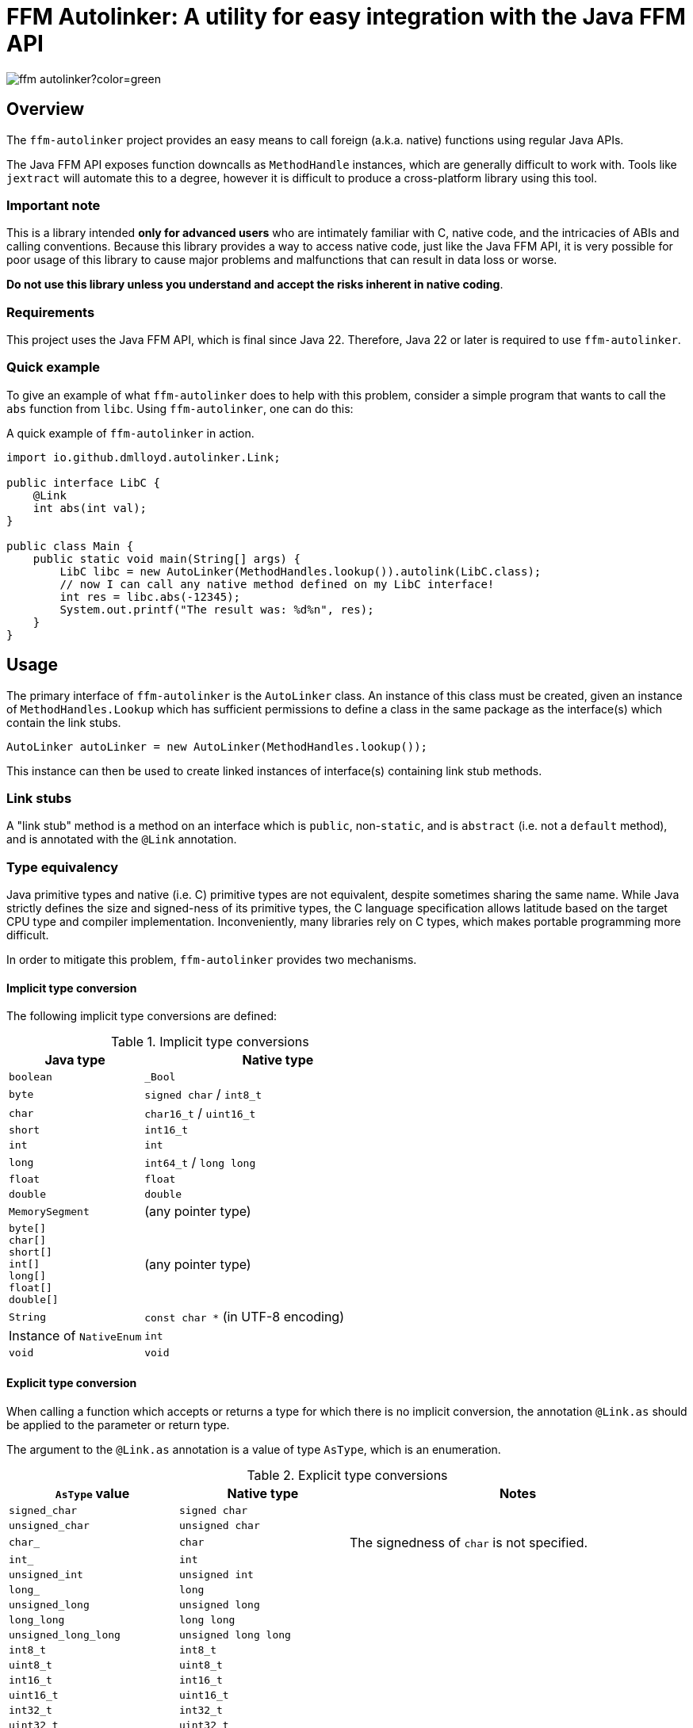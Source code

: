= FFM Autolinker: A utility for easy integration with the Java FFM API

image:https://img.shields.io/maven-central/v/io.github.dmlloyd.autolinker/ffm-autolinker?color=green[]

== Overview

The `ffm-autolinker` project provides an easy means to call foreign (a.k.a. native) functions using regular Java APIs.

The Java FFM API exposes function downcalls as `MethodHandle` instances,
which are generally difficult to work with.
Tools like `jextract` will automate this to a degree,
however it is difficult to produce a cross-platform library using this tool.

=== Important note

This is a library intended *only for advanced users* who are intimately familiar with C, native code, and the intricacies of ABIs and calling conventions.
Because this library provides a way to access native code,
just like the Java FFM API,
it is very possible for poor usage of this library to cause major problems and malfunctions that can result in data loss or worse.

*Do not use this library unless you understand and accept the risks inherent in native coding*.

=== Requirements

This project uses the Java FFM API, which is final since Java 22.
Therefore, Java 22 or later is required to use `ffm-autolinker`.

=== Quick example

To give an example of what `ffm-autolinker` does to help with this problem,
consider a simple program that wants to call the `abs` function from `libc`.
Using `ffm-autolinker`, one can do this:

.A quick example of `ffm-autolinker` in action.
[source,java]
----
import io.github.dmlloyd.autolinker.Link;

public interface LibC {
    @Link
    int abs(int val);
}

public class Main {
    public static void main(String[] args) {
        LibC libc = new AutoLinker(MethodHandles.lookup()).autolink(LibC.class);
        // now I can call any native method defined on my LibC interface!
        int res = libc.abs(-12345);
        System.out.printf("The result was: %d%n", res);
    }
}
----

== Usage

The primary interface of `ffm-autolinker` is the `AutoLinker` class.
An instance of this class must be created,
given an instance of `MethodHandles.Lookup` which has sufficient permissions
to define a class in the same package as the interface(s) which contain the link stubs.

[source,java]
----
AutoLinker autoLinker = new AutoLinker(MethodHandles.lookup());
----

This instance can then be used to create linked instances of interface(s) containing link stub methods.

=== Link stubs

A "link stub" method is a method on an interface which is `public`, non-`static`, and is `abstract`
(i.e. not a `default` method), and is annotated with the `@Link` annotation.

=== Type equivalency

Java primitive types and native (i.e. C) primitive types are not equivalent,
despite sometimes sharing the same name.
While Java strictly defines the size and signed-ness of its primitive types,
the C language specification allows latitude based on the target CPU type and compiler implementation.
Inconveniently, many libraries rely on C types, which makes portable programming more difficult.

In order to mitigate this problem, `ffm-autolinker` provides two mechanisms.

==== Implicit type conversion

The following implicit type conversions are defined:

.Implicit type conversions
[id="implicit"]
[cols="1,2"]
|===
| Java type | Native type

| `boolean` | `_Bool`
| `byte` | `signed char` / `int8_t`
| `char` | `char16_t` / `uint16_t`
| `short` | `int16_t`
| `int` | `int`
| `long` | `int64_t` / `long long`
| `float` | `float`
| `double`  | `double`
| `MemorySegment` | (any pointer type)
| `byte[]` +
`char[]` +
`short[]` +
`int[]` +
`long[]` +
`float[]` +
`double[]`
| (any pointer type)
| `String` | `const char *` (in UTF-8 encoding)
| Instance of `NativeEnum` | `int`
| `void` | `void`
|===

==== Explicit type conversion

When calling a function which accepts or returns a type for which there is no implicit conversion,
the annotation `@Link.as` should be applied to the parameter or return type.

The argument to the `@Link.as` annotation is a value of type `AsType`, which is an enumeration.

.Explicit type conversions
[id="explicit"]
[cols="1,1,2"]
|===
| `AsType` value | Native type | Notes

| `signed_char` | `signed char` |
| `unsigned_char` | `unsigned char` |
| `char_` | `char` | The signedness of `char` is not specified.
| `int_` | `int` |
| `unsigned_int` | `unsigned int` |
| `long_` | `long` |
| `unsigned_long` | `unsigned long` |
| `long_long` | `long long` |
| `unsigned_long_long` | `unsigned long long` |

| `int8_t` | `int8_t` |
| `uint8_t` | `uint8_t` |
| `int16_t` | `int16_t` |
| `uint16_t` | `uint16_t` |
| `int32_t` | `int32_t` |
| `uint32_t` | `uint32_t` |
| `int64_t` | `int64_t` |
| `uint64_t` | `uint64_t` |

| `char7_t` | `char` | Only values in the range 0-127 are passed.

| `char8_t` | `char8_t` (C23 or later) | This is equivalent to `unsigned char`.
| `char16_t` | `char16_t` (C11 or later) |
| `char32_t` | `char32_t` (C11 or later) |

| `ptrdiff_t` | `ptrdiff_t` |
| `intptr_t` | `intptr_t` |
| `uintptr_t` | `uintptr_t` |
| `size_t` | `size_t` |
| `ssize_t` | `ssize_t` |

| `ptr` | `void *` (or any pointer type) |
| `void_` | none (argument or return value is dropped) |
|===

.An example of explicit type conversion.
[source,java]
----
import io.github.dmlloyd.autolinker.Link;

import static io.github.dmlloyd.autolinker.Link.as;
import static io.github.dmlloyd.autolinker.AsType.long_;

//...

@Link
@as(long_) long labs(@as(long_) long n);
----

==== Signed/unsigned value handling

When converting an argument or return value to a wider type,
the signedness of the native type is what determines whether the value is sign-extended
or zero-extended.

For example, given a method parameter declaration like this:
`@as(size_t) int foobar`,
when the target platform uses 64 bits for `size_t`, the argument will be zero-extended
as if it were passed through the method `Integer.toUnsignedLong(foobar)`.

When converting an argument or return value to a narrower type, the value is truncated.
This may result in a negative value when the Java type is signed,
even if the corresponding native type is unsigned.

==== Native enumerations

Some types are defined in terms of constants (for example, values for `errno`).
These constants may be the same on all platforms, or may vary.
To help simplify mapping between named constants and their corresponding integral values,
an interface called `NativeEnum` is provided.

Any object whose class implements this interface can be specified as an argument
in any place where an integral type can be given,
as if the value type of the argument was Java `int` (see above for implicit conversions).
Other integral types are supported using `@Link.as` as described above.
This is particularly suitable for Java `enum` types.

If a function is declared to return a value of a type which implements `NativeEnum`,
then that type will be expected to provide a static method called `fromNativeCode(int)`
which accepts an `int` and returns
an instance of the type given for the function return value.

It is the responsibility of the implementer to provide the correct mapping
for the platform specific value of each enumeration constant.

=== In/out parameters

A parameter which operates on a pointer to heap data may be declared to have a direction.
The direction declared on a parameter determines whether data needs to be copied to or from the given argument.

|===
| Name | Meaning
| `in` | The parameter data is read by the function
| `out` | The parameter data is written by the function
| `in_out` | The parameter data is both read and written by the function
|===

Temporary buffers are allocated as needed to pass information between the user object and the native function.

Note that <<crit_heap,critical functions which are declared to access the heap>> will automatically skip copying when passing an array argument.
Likewise, non-pointer argument types are generally not copied regardless
of the declared direction.

Note that arguments of type `String` are _always_ copied as if the direction is `in`,
and should be avoided in performance-sensitive code.

If no copy would be needed for an argument, then the direction is ignored, and the parameter value would be treated as if it had declared a direction of `in_out` (that is, the contents referred to by the pointer could be modified).

[id=crit]
=== Critical functions

The Java FFM API provides a means to indicate that a foreign function is "critical",
meaning that it "has an extremely short running time in all cases (similar to calling an empty function), and does not call back into Java (e.g. using an upcall stub)".

To indicate that a function is critical, use the `@Link.critical` annotation.

.An example of calling a critical function.
[source,java]
----
import io.github.dmlloyd.autolinker.Link;

import static io.github.dmlloyd.autolinker.Link.critical;
import static io.github.dmlloyd.autolinker.AsType.int_;

//...

@Link
@critical
double sin(double n);
----

[id=crit_heap]
==== Heap access

Critical functions can additionally be flagged as being able to access the heap.
This is useful for functions which manipulate heap arrays,
as such functions do not have to copy the array contents before or after operating on them.

.An example of calling a function which touches the heap.
[source,java]
----
import io.github.dmlloyd.autolinker.Link;

import static io.github.dmlloyd.autolinker.Link.as;
import static io.github.dmlloyd.autolinker.Link.critical;
import static io.github.dmlloyd.autolinker.AsType.int_;
import static io.github.dmlloyd.autolinker.AsType.ptr;
import static io.github.dmlloyd.autolinker.AsType.size_t;

//...

@Link
// we want to access the heap.
@critical(heap = true)
// memset normally returns `void *` but we want to ignore the return value.
@as(ptr) void memset(byte[] buf, @as(int_) char c, @as(size_t) int count);
----

=== Call state capturing functions

Functions may return a value into an auxiliary location, such as `errno`.
When using the Java FFM API, this is done by storing the call result into
a buffer which is passed in to the function handle.

This can be similarly achieved with `ffm-autolinker` by using the `@Link.capture` annotation.

.An example of a function call which captures `errno`.
[source,java]
----
import io.github.dmlloyd.autolinker.Link;

import static io.github.dmlloyd.autolinker.Link.as;
import static io.github.dmlloyd.autolinker.Link.capture;
import static io.github.dmlloyd.autolinker.AsType.size_t;
import static io.github.dmlloyd.autolinker.AsType.ssize_t;

public interface Io {
    //...

    @Link
    @capture("errno")
    @as(ssize_t) int read(MemorySegment state, int fd, MemorySegment buf, @as(size_t) int count);

    //...
}
----

When the call returns, the captured call state is stored in the memory segment identified by `state`.
It can be accessed like this:

.An example of accessing a captured call state value.
[source,java]
----

static final VarHandle handle = Linker.Option.captureStateLayout()
        .varHandle(MemoryLayout.PathElement.groupElement("errno"));

public static void main(String[] args) {
    AutoLinker autoLinker = new AutoLinker(MethodHandles.lookup());
    Io io = autoLinker.autolink(Io.class);
    // ...
    int res = io.read(state, fd, buf, cnt);
    // now get the error code out of `state`
    int errno = (int) handle.get(state);
    // ...
}

----


=== Alternative link names

Sometimes it is desirable for the method name to differ from the function name.
In these cases, a `name` argument may be given to `@Link`,
giving the alternative name.

.An example of alternative link name usage.
[source,java]
----
// ...

@Link
int rand();

@Link(name = "rand")
@as(int_) short rand_as_short();
----

In the above example, the method `rand_as_short()` calls the native function `rand()`
and truncates the result to a 16-bit signed integer (`short`).

=== Variadic functions

When a function is variadic, it is necessary to tell the linker which argument
is the first variadic argument.
This may be done with the `@Link.va_start` annotation.

.An example of calling variadic functions with overloads.
[source,java]
----
import static io.github.dmlloyd.autolinker.Link.as;
import static io.github.dmlloyd.autolinker.Link.critical;
import static io.github.dmlloyd.autolinker.Link.va_start;
import static io.github.dmlloyd.autolinker.AsType.int_;

//...

@Link
@critical(heap = true)
void printf(byte[] buf, @va_start @as(int_) int value);

@Link
@critical(heap = true)
void printf(byte[] buf, @va_start float value);
----

=== Cross-platform usage

In some cases, the name and signature for a given function ends up being
the same across all platforms where Java runs.
However, in some cases the names or types end up differing in an incompatible manner.

One strategy to mitigate this problem is to define an alternative sub-interface for divergent platforms.
For example, consider this interface:

.An interface whose implementation would differ by platform
[source,java]
----
public interface Errno {
    @Link
    @critical(heap = true)
    @as(ptr) void strerror_r(int errnum, byte[] buf, @as(size_t) int bufLen);
}
----

As it happens, `glibc` has a non-standard `strerror_r` method.
The standard one is hidden under an alternative name, `__xpg_strerror_r`.

One way to mitigate this problem is to define a sub-interface which can be chosen
based on the platform.

.An interface whose implementation would differ by platform
[source,java]
----
public interface LinuxErrno extends Errno {
    @Link(name = "__xpg_strerror_r")
    @critical(heap = true)
    @as(ptr) void strerror_r(int errnum, byte[] buf, @as(size_t) int bufLen);
}
----

Then you would select the interface to auto-link based on the detected platform.

.An example of selecting the interface to use by platform
[source,java]
----
import io.smallrye.common.os.OS;
// ... other imports elided ...

public static void main(String[] args) {
    // ...
    AutoLinker autoLinker = new AutoLinker(lookup());
    Errno errno = autoLinker.autolink(switch (OS.current()) {
        case LINUX -> LinuxErrno.class;
        default -> Errno.class;
    });
    // ...
}
----

=== Security considerations

The Java FFM API is a "restricted" API, which means that explicit permission must be granted on the command line to use it.
The auto-linking implementation classes are defined in the same package as the interface
which contains the link stubs.
Therefore, the module of this package must be granted permission to access native methods.
This can normally be achieved using the `--enable-native-access` switch.

The switch accepts as an argument the name of the module which requires native access,
or the special string `ALL-UNNAMED` to allow all classpath classes to access native methods.

If you are security-conscious and choose to restrict native access only to those modules which need it,
it is important to be aware of who can access the autolinked instances,
as well as the autolinker itself.
Both of these things will have privileged access to your module and the system as a whole
so these instances should generally be kept in private or package-private fields.
